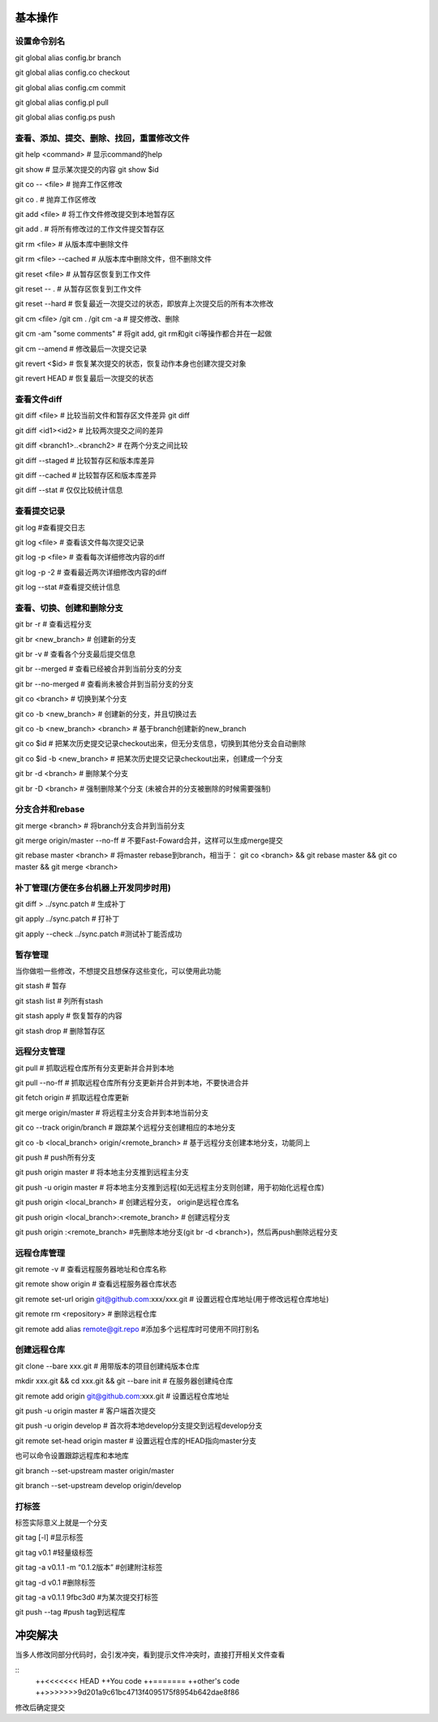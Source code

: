 
基本操作
========

设置命令别名
-------------

git global alias config.br branch

git global alias config.co checkout

git global alias config.cm commit

git global alias config.pl pull

git global alias config.ps push

查看、添加、提交、删除、找回，重置修改文件
----------------------------------------------
git help <command> # 显示command的help

git show # 显示某次提交的内容 git show $id

git co -- <file> # 抛弃工作区修改

git co . # 抛弃工作区修改

git add <file> # 将工作文件修改提交到本地暂存区

git add . # 将所有修改过的工作文件提交暂存区

git rm <file> # 从版本库中删除文件

git rm <file> --cached # 从版本库中删除文件，但不删除文件

git reset <file> # 从暂存区恢复到工作文件

git reset -- . # 从暂存区恢复到工作文件

git reset --hard # 恢复最近一次提交过的状态，即放弃上次提交后的所有本次修改

git cm <file> /git cm . /git cm -a # 提交修改、删除
　
git cm -am "some comments"       # 将git add, git rm和git ci等操作都合并在一起做

git cm --amend # 修改最后一次提交记录

git revert <$id> # 恢复某次提交的状态，恢复动作本身也创建次提交对象

git revert HEAD # 恢复最后一次提交的状态

查看文件diff
---------------

git diff <file> # 比较当前文件和暂存区文件差异 git diff

git diff <id1><id2> # 比较两次提交之间的差异

git diff <branch1>..<branch2> # 在两个分支之间比较

git diff --staged # 比较暂存区和版本库差异

git diff --cached # 比较暂存区和版本库差异

git diff --stat # 仅仅比较统计信息

查看提交记录
--------------

git log #查看提交日志

git log <file> # 查看该文件每次提交记录

git log -p <file> # 查看每次详细修改内容的diff

git log -p -2 # 查看最近两次详细修改内容的diff

git log --stat #查看提交统计信息


查看、切换、创建和删除分支
---------------------------
git br -r # 查看远程分支

git br <new_branch> # 创建新的分支

git br -v # 查看各个分支最后提交信息

git br --merged # 查看已经被合并到当前分支的分支

git br --no-merged # 查看尚未被合并到当前分支的分支

git co <branch> # 切换到某个分支

git co -b <new_branch> # 创建新的分支，并且切换过去

git co -b <new_branch> <branch> # 基于branch创建新的new_branch

git co $id # 把某次历史提交记录checkout出来，但无分支信息，切换到其他分支会自动删除

git co $id -b <new_branch> # 把某次历史提交记录checkout出来，创建成一个分支

git br -d <branch> # 删除某个分支

git br -D <branch> # 强制删除某个分支 (未被合并的分支被删除的时候需要强制)


分支合并和rebase
--------------------

git merge <branch> # 将branch分支合并到当前分支

git merge origin/master --no-ff # 不要Fast-Foward合并，这样可以生成merge提交

git rebase master <branch> # 将master rebase到branch，相当于： git co <branch> && git rebase master && git co master && git merge <branch>

补丁管理(方便在多台机器上开发同步时用)
-----------------------------------------

git diff > ../sync.patch # 生成补丁

git apply ../sync.patch # 打补丁

git apply --check ../sync.patch #测试补丁能否成功

暂存管理
---------------
当你做啦一些修改，不想提交且想保存这些变化，可以使用此功能

git stash # 暂存

git stash list # 列所有stash

git stash apply # 恢复暂存的内容

git stash drop # 删除暂存区

远程分支管理
----------------

git pull # 抓取远程仓库所有分支更新并合并到本地

git pull --no-ff # 抓取远程仓库所有分支更新并合并到本地，不要快进合并

git fetch origin # 抓取远程仓库更新

git merge origin/master # 将远程主分支合并到本地当前分支

git co --track origin/branch # 跟踪某个远程分支创建相应的本地分支

git co -b <local_branch> origin/<remote_branch> # 基于远程分支创建本地分支，功能同上

git push # push所有分支

git push origin master # 将本地主分支推到远程主分支

git push -u origin master # 将本地主分支推到远程(如无远程主分支则创建，用于初始化远程仓库)

git push origin <local_branch> # 创建远程分支， origin是远程仓库名

git push origin <local_branch>:<remote_branch> # 创建远程分支

git push origin :<remote_branch> #先删除本地分支(git br -d <branch>)，然后再push删除远程分支

远程仓库管理
----------------

git remote -v # 查看远程服务器地址和仓库名称

git remote show origin # 查看远程服务器仓库状态

git remote set-url origin git@github.com:xxx/xxx.git # 设置远程仓库地址(用于修改远程仓库地址) 

git remote rm <repository> # 删除远程仓库


git remote add alias remote@git.repo    #添加多个远程库时可使用不同打别名

创建远程仓库
--------------

git clone --bare xxx.git # 用带版本的项目创建纯版本仓库

mkdir xxx.git && cd xxx.git && git --bare init # 在服务器创建纯仓库

git remote add origin git@github.com:xxx.git # 设置远程仓库地址

git push -u origin master # 客户端首次提交

git push -u origin develop # 首次将本地develop分支提交到远程develop分支

git remote set-head origin master # 设置远程仓库的HEAD指向master分支

也可以命令设置跟踪远程库和本地库

git branch --set-upstream master origin/master

git branch --set-upstream develop origin/develop


打标签
-------
标签实际意义上就是一个分支

git tag [-l]   #显示标签

git tag v0.1  #轻量级标签

git tag -a v0.1.1 -m “0.1.2版本”  #创建附注标签

git tag -d v0.1    #删除标签

git tag -a v0.1.1 9fbc3d0  #为某次提交打标签

git push --tag    #push tag到远程库


冲突解决
=========
当多人修改同部分代码时，会引发冲突，看到提示文件冲突时，直接打开相关文件查看

::
    ++<<<<<<< HEAD
    ++You code
    ++=======
    ++other's code
    ++>>>>>>>9d201a9c61bc4713f4095175f8954b642dae8f86

修改后确定提交

